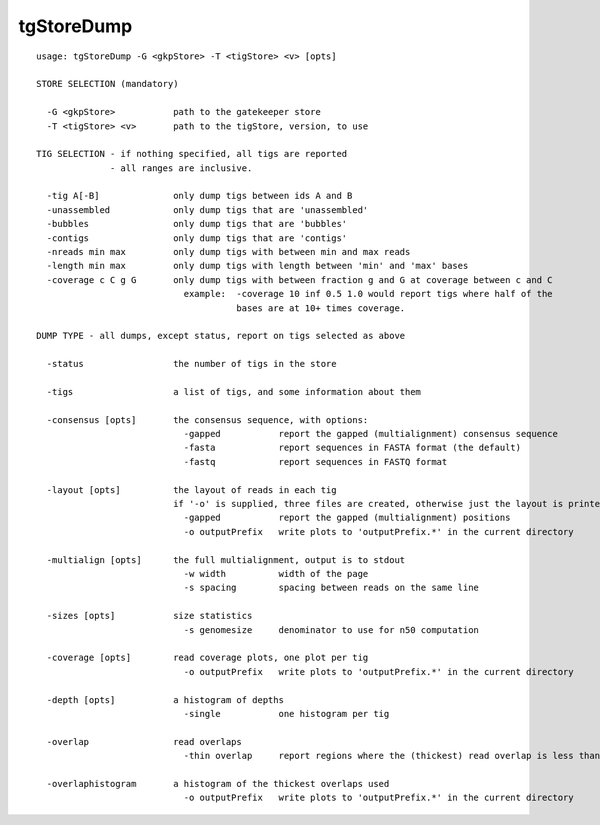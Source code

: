 tgStoreDump
~~~~~~

::

  usage: tgStoreDump -G <gkpStore> -T <tigStore> <v> [opts]
  
  STORE SELECTION (mandatory)
  
    -G <gkpStore>           path to the gatekeeper store
    -T <tigStore> <v>       path to the tigStore, version, to use
  
  TIG SELECTION - if nothing specified, all tigs are reported
                - all ranges are inclusive.
  
    -tig A[-B]              only dump tigs between ids A and B
    -unassembled            only dump tigs that are 'unassembled'
    -bubbles                only dump tigs that are 'bubbles'
    -contigs                only dump tigs that are 'contigs'
    -nreads min max         only dump tigs with between min and max reads
    -length min max         only dump tigs with length between 'min' and 'max' bases
    -coverage c C g G       only dump tigs with between fraction g and G at coverage between c and C
                              example:  -coverage 10 inf 0.5 1.0 would report tigs where half of the
                                        bases are at 10+ times coverage.
  
  DUMP TYPE - all dumps, except status, report on tigs selected as above
  
    -status                 the number of tigs in the store
  
    -tigs                   a list of tigs, and some information about them
  
    -consensus [opts]       the consensus sequence, with options:
                              -gapped           report the gapped (multialignment) consensus sequence
                              -fasta            report sequences in FASTA format (the default)
                              -fastq            report sequences in FASTQ format
  
    -layout [opts]          the layout of reads in each tig
                            if '-o' is supplied, three files are created, otherwise just the layout is printed to stdout
                              -gapped           report the gapped (multialignment) positions
                              -o outputPrefix   write plots to 'outputPrefix.*' in the current directory
  
    -multialign [opts]      the full multialignment, output is to stdout
                              -w width          width of the page
                              -s spacing        spacing between reads on the same line
  
    -sizes [opts]           size statistics
                              -s genomesize     denominator to use for n50 computation
  
    -coverage [opts]        read coverage plots, one plot per tig
                              -o outputPrefix   write plots to 'outputPrefix.*' in the current directory
  
    -depth [opts]           a histogram of depths
                              -single           one histogram per tig
  
    -overlap                read overlaps
                              -thin overlap     report regions where the (thickest) read overlap is less than 'overlap' bases
  
    -overlaphistogram       a histogram of the thickest overlaps used
                              -o outputPrefix   write plots to 'outputPrefix.*' in the current directory
  
  
